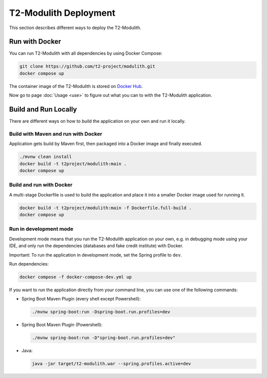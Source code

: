 ======================
T2-Modulith Deployment
======================

This section describes different ways to deploy the T2-Modulith.

Run with Docker
===============

You can run T2-Modulith with all dependencies by using Docker Compose:

.. code-block:: shell

   git clone https://github.com/t2-project/modulith.git
   docker compose up

The container image of the T2-Modulith is stored on `Docker Hub <https://hub.docker.com/r/t2project/modulith>`_.

Now go to page :doc:`Usage <use>` to figure out what you can to with the T2-Modulith application.

Build and Run Locally
=====================

There are different ways on how to build the application on your own and run it locally. 

Build with Maven and run with Docker
------------------------------------

Application gets build by Maven first, then packaged into a Docker image and finally executed.

.. code-block:: shell

   ./mvnw clean install
   docker build -t t2project/modulith:main .
   docker compose up

Build and run with Docker
-------------------------

A multi-stage Dockerfile is used to build the application and place it into a smaller Docker image used for running it.

.. code-block:: shell

   docker build -t t2project/modulith:main -f Dockerfile.full-build .
   docker compose up

Run in development mode
-----------------------

Development mode means that you run the T2-Modulith application on your own, e.g. in debugging mode using your IDE, and only run the dependencies (databases and fake credit institute) with Docker.

Important: To run the application in development mode, set the Spring profile to ``dev``.

Run dependencies:

.. code-block:: shell

   docker compose -f docker-compose-dev.yml up

If you want to run the application directly from your command line, you can use one of the following commands:


* Spring Boot Maven Plugin (every shell except Powershell):

  .. code-block:: shell

       ./mvnw spring-boot:run -Dspring-boot.run.profiles=dev

* Spring Boot Maven Plugin (Powershell):

  .. code-block:: powershell

       ./mvnw spring-boot:run -D"spring-boot.run.profiles=dev"

* Java:

  .. code-block:: shell

       java -jar target/t2-modulith.war --spring.profiles.active=dev
